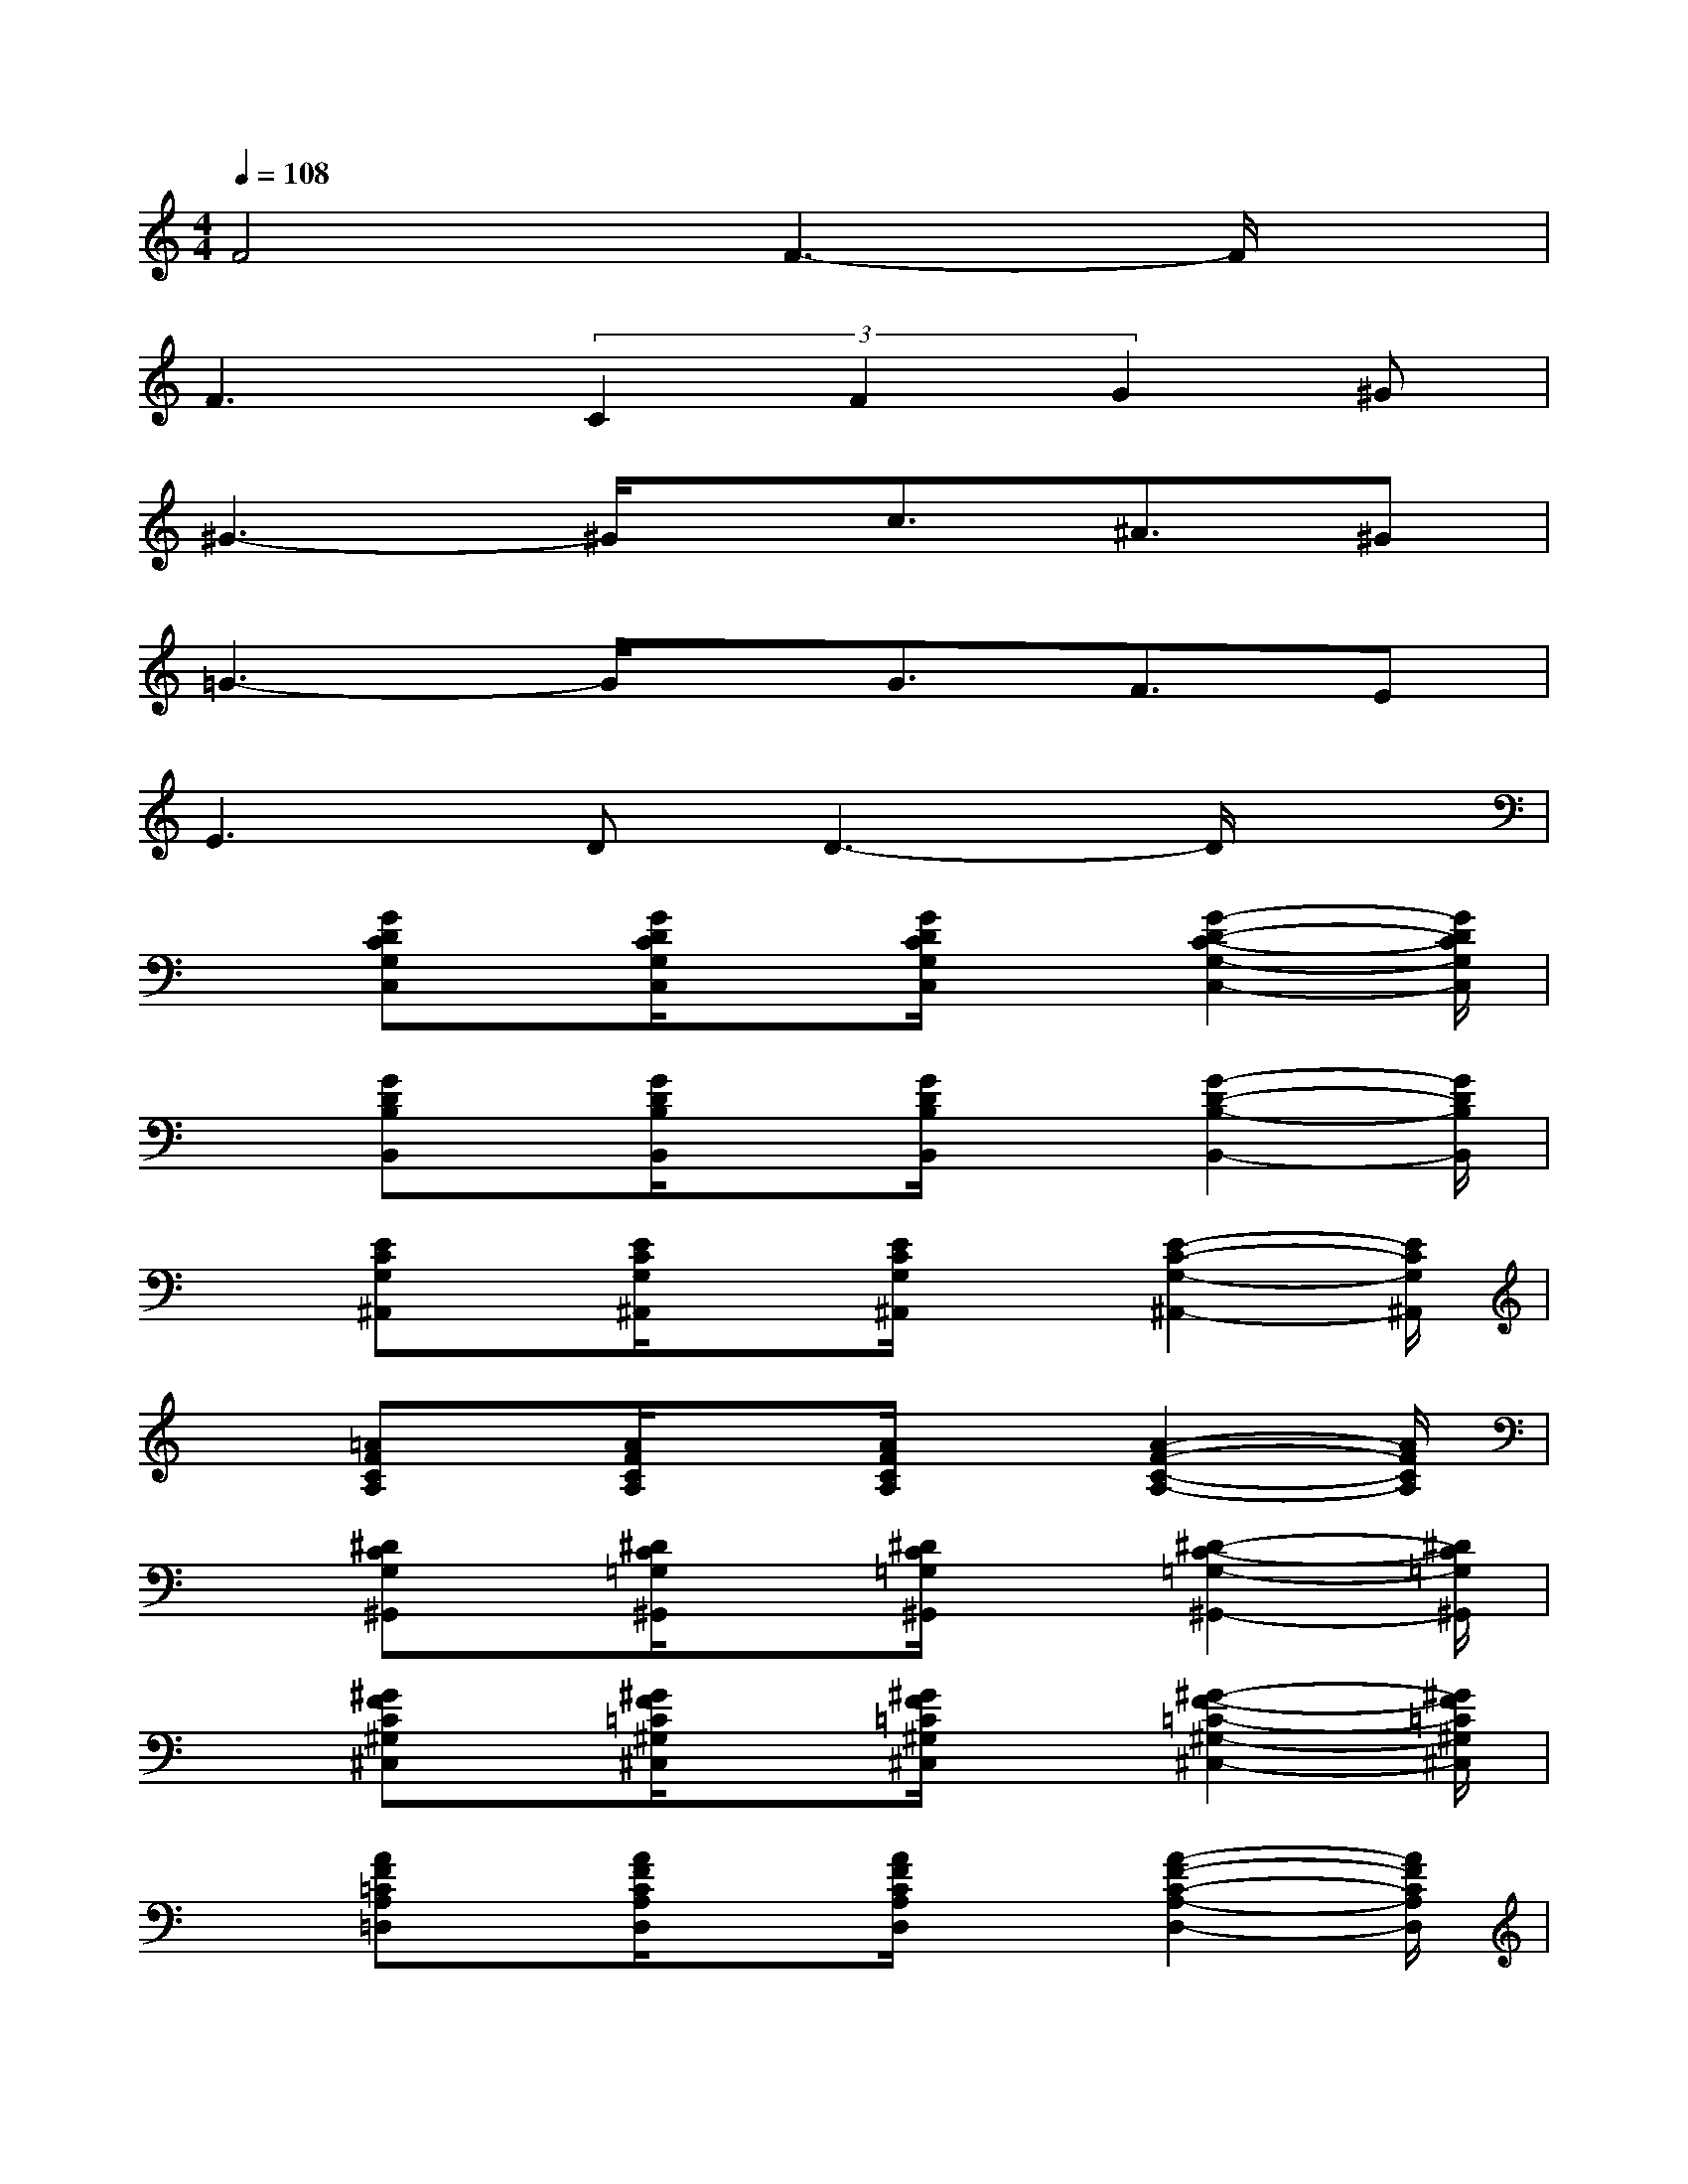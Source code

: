 X:1
T:
M:4/4
L:1/8
Q:1/4=108
K:C%0sharps
V:1
F4F3-F/2x/2|
F3(3C2F2G2^G|
^G3-^G/2x/2c3/2^A3/2^G|
=G3-G/2x/2G3/2F3/2E|
E3DD3-D/2x/2|
x[GDCG,C,]x/2[G/2D/2C/2G,/2C,/2]x[G/2D/2C/2G,/2C,/2]x[G2-D2-C2-G,2-C,2-][G/2D/2C/2G,/2C,/2]|
x[GDB,B,,]x/2[G/2D/2B,/2B,,/2]x[G/2D/2B,/2B,,/2]x[G2-D2-B,2-B,,2-][G/2D/2B,/2B,,/2]|
x[ECG,^A,,]x/2[E/2C/2G,/2^A,,/2]x[E/2C/2G,/2^A,,/2]x[E2-C2-G,2-^A,,2-][E/2C/2G,/2^A,,/2]|
x[=AFCA,]x/2[A/2F/2C/2A,/2]x[A/2F/2C/2A,/2]x[A2-F2-C2-A,2-][A/2F/2C/2A,/2]|
x[^DCG,^G,,]x/2[^D/2C/2=G,/2^G,,/2]x[^D/2C/2=G,/2^G,,/2]x[^D2-C2-=G,2-^G,,2-][^D/2C/2=G,/2^G,,/2]|
x[^GFC^G,^C,]x/2[^G/2F/2=C/2^G,/2^C,/2]x[^G/2F/2=C/2^G,/2^C,/2]x[^G2-F2-=C2-^G,2-^C,2-][^G/2F/2=C/2^G,/2^C,/2]|
x[AF=CA,=D,]x/2[A/2F/2C/2A,/2D,/2]x[A/2F/2C/2A,/2D,/2]x[A2-F2-C2-A,2-D,2-][A/2F/2C/2A,/2D,/2]|
x[AFC=G,]x/2[A/2F/2C/2G,/2]x[^G/2F/2B,/2=G,/2]x[^G2-F2-B,2-=G,2-][^G/2F/2B,/2=G,/2]|
x[GDCG,C,]x/2[G/2D/2C/2G,/2C,/2]x[G/2D/2C/2G,/2C,/2]x[G2-D2-C2-G,2-C,2-][G/2D/2C/2G,/2C,/2]|
x[GDB,B,,]x/2[G/2D/2B,/2B,,/2]x[G/2D/2B,/2B,,/2]x[G2-D2-B,2-B,,2-][G/2D/2B,/2B,,/2]|
x[ECG,^A,,]x/2[E/2C/2G,/2^A,,/2]x[E/2C/2G,/2^A,,/2]x[E2-C2-G,2-^A,,2-][E/2C/2G,/2^A,,/2]